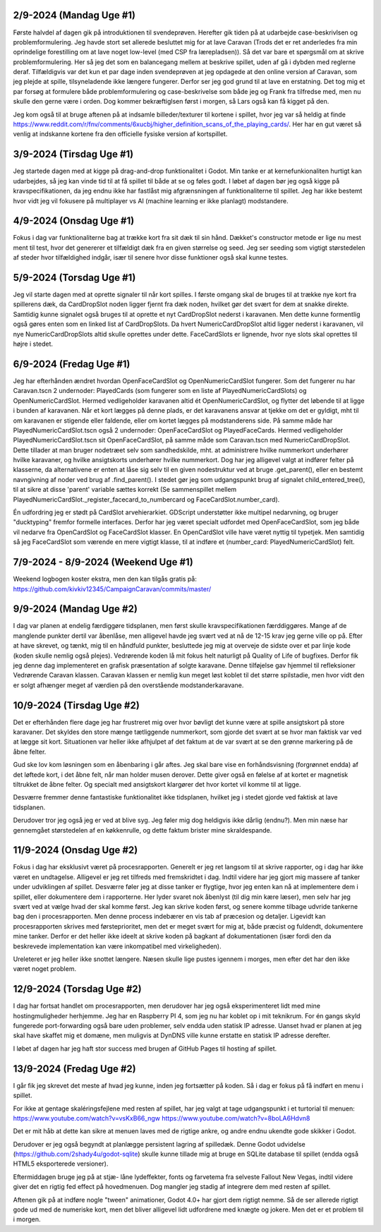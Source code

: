 
2/9-2024 (Mandag Uge #1)
-------------------
Første halvdel af dagen gik på introduktionen til svendeprøven. Herefter gik tiden på at udarbejde case-beskrivlsen og problemformulering.
Jeg havde stort set allerede besluttet mig for at lave Caravan (Trods det er ret anderledes fra min oprindelige forestilling om at lave noget low-level (med CSP fra lærepladsen)).
Så det var bare et spørgsmål om at skrive problemformulering. Her så jeg det som en balancegang mellem at beskrive spillet, uden af gå i dybden med reglerne deraf.
Tilfældigvis var det kun et par dage inden svendeprøven at jeg opdagede at den online version af Caravan, som jeg plejde at spille, tilsyneladende ikke længere fungerer.
Derfor ser jeg god grund til at lave en erstatning.
Det tog mig et par forsøg at formulere både problemformulering og case-beskrivelse som både jeg og Frank fra tilfredse med,
men nu skulle den gerne være i orden. Dog kommer bekræftiglsen først i morgen, så Lars også kan få kigget på den.

Jeg kom også til at bruge aftenen på at indsamle billeder/texturer til kortene i spillet,
hvor jeg var så heldig at finde https://www.reddit.com/r/fnv/comments/6xucbj/higher_definition_scans_of_the_playing_cards/.
Her har en gut været så venlig at indskanne kortene fra den officielle fysiske version af kortspillet.


3/9-2024 (Tirsdag Uge #1)
------------------
Jeg startede dagen med at kigge på drag-and-drop funktionalitet i Godot.
Min tanke er at kernefunkionaliten hurtigt kan udarbejdes,
så jeg kan vinde tid til at få spillet til både at se og føles godt.
I løbet af dagen bør jeg også kigge på kravspecifikationen,
da jeg endnu ikke har fastlåst mig afgrænsningen af funktionaliterne til spillet.
Jeg har ikke bestemt hvor vidt jeg vil fokusere på multiplayer vs AI (machine learning er ikke planlagt) modstandere.


4/9-2024 (Onsdag Uge #1)
------------------
Fokus i dag var funktionaliterne bag at trække kort fra sit dæk til sin hånd.
Dækket's constructor metode er lige nu mest ment til test,
hvor det genererer et tilfældigt dæk fra en given størrelse og seed.
Jeg ser seeding som vigtigt størstedelen af steder hvor tilfældighed indgår,
især til senere hvor disse funktioner også skal kunne testes.


5/9-2024 (Torsdag Uge #1)
------------------
Jeg vil starte dagen med at oprette signaler til når kort spilles.
I første omgang skal de bruges til at trække nye kort fra spillerens dæk,
da CardDropSlot noden ligger fjernt fra dæk noden, hvilket gør det svært for dem at snakke direkte.
Samtidig kunne signalet også bruges til at oprette et nyt CardDropSlot nederst i karavanen.
Men dette kunne formentlig også gøres enten som en linked list af CardDropSlots.
Da hvert NumericCardDropSlot altid ligger nederst i karavanen,
vil nye NumericCardDropSlots altid skulle oprettes under dette.
FaceCardSlots er lignende, hvor nye slots skal oprettes til højre i stedet.


6/9-2024 (Fredag Uge #1)
------------------
Jeg har efterhånden ændret hvordan OpenFaceCardSlot og OpenNumericCardSlot fungerer.
Som det fungerer nu har Caravan.tscn 2 undernoder: PlayedCards (som fungerer som en liste af PlayedNumericCardSlots)
og OpenNumericCardSlot. Hermed vedligeholder karavanen altid ét OpenNumericCardSlot, og flytter det løbende til at ligge i bunden af karavanen.
Når et kort lægges på denne plads, er det karavanens ansvar at tjekke om det er gyldigt,
mht til om karavanen er stigende eller faldende, eller om kortet lægges på modstanderens side.
På samme måde har PlayedNumericCardSlot.tscn også 2 undernoder: OpenFaceCardSlot og PlayedFaceCards.
Hermed vedligeholder PlayedNumericCardSlot.tscn sit OpenFaceCardSlot, på samme måde som Caravan.tscn med NumericCardDropSlot.
Dette tillader at man bruger nodetræet selv som sandhedskilde, mht. at administrere hvilke nummerkort underhører hvilke karavaner,
og hvilke ansigtskorts underhører hvilke nummerkort.
Dog har jeg alligevel valgt at indfører felter på klasserne,
da alternativene er enten at låse sig selv til en given nodestruktur ved at bruge .get_parent(),
eller en bestemt navngivning af noder ved brug af .find_parent().
I stedet gør jeg som udgangspunkt brug af signalet child_entered_tree(),
til at sikre at disse 'parent' variable sættes korrekt
(Se sammenspillet mellem PlayedNumericCardSlot._register_facecard_to_numbercard og FaceCardSlot.number_card).

Én udfordring jeg er stødt på CardSlot arvehierarkiet. GDScript understøtter ikke multipel nedarvning,
og bruger "ducktyping" fremfor formelle interfaces. 
Derfor har jeg været specialt udfordet med OpenFaceCardSlot, som jeg både vil nedarve fra OpenCardSlot og FaceCardSlot klasser.
En OpenCardSlot ville have været nyttig til typetjek.
Men samtidig så jeg FaceCardSlot som værende en mere vigtigt klasse, til at indføre et (number_card: PlayedNumericCardSlot) felt.


7/9-2024 - 8/9-2024 (Weekend Uge #1)
------------------
Weekend logbogen koster ekstra, men den kan tilgås gratis på:
https://github.com/kivkiv12345/CampaignCaravan/commits/master/


9/9-2024 (Mandag Uge #2)
------------------
I dag var planen at endelig færdiggøre tidsplanen, men først skulle kravspecifikationen færddiggøres.
Mange af de manglende punkter dertil var åbenlåse, men alligevel havde jeg svært ved at nå de 12-15 krav jeg gerne ville op på.
Efter at have skrevet, og tænkt, mig til en håndfuld punkter, besluttede jeg mig at overveje de sidste over et par linje kode (koden skulle nemlig også plejes).
Vedrørende koden lå mit fokus helt naturligt på Quality of Life of bugfixes. Derfor fik jeg denne dag implementeret en grafisk præsentation af solgte karavane.
Denne tilføjelse gav hjemmel til refleksioner Vedrørende Caravan klassen. Caravan klassen er nemlig kun meget løst koblet til det større spilstadie,
men hvor vidt den er solgt afhænger meget af værdien på den overstående modstanderkaravane.


10/9-2024 (Tirsdag Uge #2)
------------------
Det er efterhånden flere dage jeg har frustreret mig over hvor bøvligt det kunne være at spille ansigtskort på store karavaner.
Det skyldes den store mænge tætliggende nummerkort, som gjorde det svært at se hvor man faktisk var ved at lægge sit kort.
Situationen var heller ikke afhjulpet af det faktum at de var svært at se den grønne markering på de åbne felter.

Gud ske lov kom løsningen som en åbenbaring i går aftes.
Jeg skal bare vise en forhåndsvisning (forgrønnet endda) af det løftede kort,
i det åbne felt, når man holder musen derover.
Dette giver også en følelse af at kortet er magnetisk tiltrukket de åbne felter.
Og specialt med ansigtskort klargører det hvor kortet vil komme til at ligge.

Desværre fremmer denne fantastiske funktionalitet ikke tidsplanen,
hvilket jeg i stedet gjorde ved faktisk at lave tidsplanen.

Derudover tror jeg også jeg er ved at blive syg. Jeg føler mig dog heldigvis ikke dårlig (endnu?).
Men min næse har gennemgået størstedelen af en køkkenrulle, og dette faktum brister mine skraldespande.


11/9-2024 (Onsdag Uge #2)
------------------
Fokus i dag har eksklusivt været på procesrapporten.
Generelt er jeg ret langsom til at skrive rapporter, og i dag har ikke været en undtagelse.
Alligevel er jeg ret tilfreds med fremskridtet i dag.
Indtil videre har jeg gjort mig massere af tanker under udviklingen af spillet.
Desværre føler jeg at disse tanker er flygtige, hvor jeg enten kan nå at implementere dem i spillet,
eller dokumentere dem i rapporterne.
Her lyder svaret nok åbenlyst (til dig min kære læser),
men selv har jeg svært ved at vælge hvad der skal komme først.
Jeg kan skrive koden først, og senere komme tilbage udvride tankerne bag den i procesrapporten.
Men denne process indebærer en vis tab af præcesion og detaljer.
Ligevidt kan procesrapporten skrives med førsteprioritet,
men det er meget svært for mig at, både præcist og fuldendt, dokumentere mine tanker.
Derfor er det heller ikke ideelt at skrive koden på bagkant af dokumentationen
(især fordi den da beskrevede implementation kan være inkompatibel med virkeligheden).

Ureleteret er jeg heller ikke snottet længere.
Næsen skulle lige pustes igennem i morges, men efter det har den ikke været noget problem.


12/9-2024 (Torsdag Uge #2)
------------------
I dag har fortsat handlet om procesrapporten,
men derudover har jeg også eksperimenteret lidt med mine hostingmuligheder herhjemme.
Jeg har en Raspberry PI 4, som jeg nu har koblet op i mit teknikrum.
For én gangs skyld fungerede port-forwarding også bare uden problemer,
selv endda uden statisk IP adresse.
Uanset hvad er planen at jeg skal have skaffet mig et domæne,
men muligvis at DynDNS ville kunne erstatte en statisk IP adresse derefter.

I løbet af dagen har jeg haft stor success med brugen af GitHub Pages til hosting af spillet.


13/9-2024 (Fredag Uge #2)
------------------
I går fik jeg skrevet det meste af hvad jeg kunne, inden jeg fortsætter på koden.
Så i dag er fokus på få indført en menu i spillet.

For ikke at gentage skaléringsfejlene med resten af spillet,
har jeg valgt at tage udgangspunkt i et turtorial til menuen:
https://www.youtube.com/watch?v=vsKxB66_ngw
https://www.youtube.com/watch?v=8boLA6Hdvn8

Det er mit håb at dette kan sikre at menuen laves med de rigtige ankre,
og andre endnu ukendte gode skikker i Godot.

Derudover er jeg også begyndt at planlægge persistent lagring af spilledæk.
Denne Godot udvidelse (https://github.com/2shady4u/godot-sqlite)
skulle kunne tillade mig at bruge en SQLite database til spillet (endda også HTML5 eksporterede versioner).

Eftermiddagen bruge jeg på at stjæ- låne lydeffekter, fonts og farvetema fra selveste Fallout New Vegas,
indtil videre giver det en rigtig fed effect på hovedmenuen.
Dog mangler jeg stadig af integrere dem med resten af spillet.

Aftenen gik på at indføre nogle "tween" animationer,
Godot 4.0+ har gjort dem rigtigt nemme.
Så de ser allerede rigtigt gode ud med de numeriske kort,
men det bliver alligevel lidt udfordrene med knægte og jokere.
Men det er et problem til i morgen.
